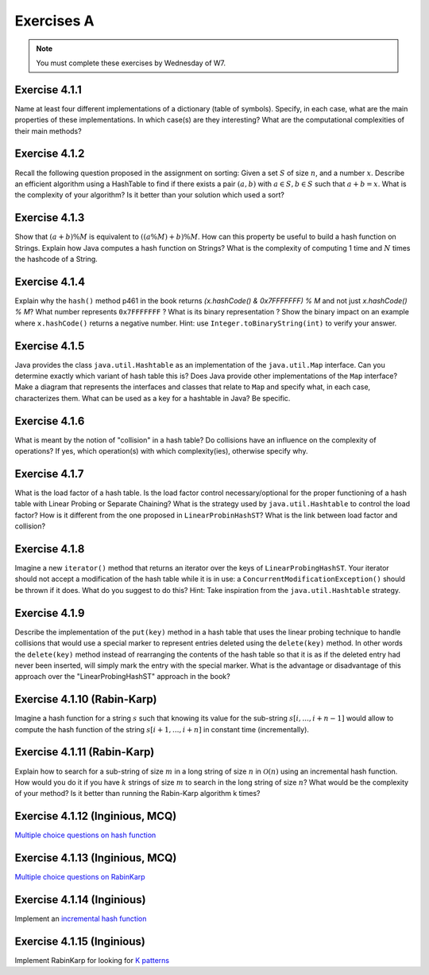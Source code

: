 .. _part2_ex1:

Exercises A
=======================================

.. note::
    You must complete these exercises by Wednesday of W7.



Exercise 4.1.1
""""""""""""""

Name at least four different implementations of a dictionary (table of symbols).
Specify, in each case, what are the main properties of these implementations.
In which case(s) are they interesting?
What are the computational complexities of their main methods?

.. answer::

   Il *FAUT* insister sur l'existence dictionnaires qui ne sont pas tables de hachage.

   .. list-table:: Résumé des différentes implémentations
      :header-rows: 1

      * - Nom
        - Implémentation en dictionnaire
        - en ensemble
        - Insertion
        - Recherche
        - Suppression
        - Commentaire
      * - Double tableau, non trié
        -
        -
        - :math:`\mathcal{O}(1)` amorti
        - :math:`\mathcal{O}(n)`
        - :math:`\mathcal{O}(n)` (:math:`\mathcal{O}(1)` avec des listes)
        -
      * - Double tableau, trié
        -
        -
        - :math:`\mathcal{O}(n)` amorti
        - :math:`\mathcal{O}(\log n)`
        - :math:`\mathcal{O}(n)` (:math:`\mathcal{O}(1)` avec des listes)
        - nécessite un comparateur
      * - Hash tables
        - ``HashMap``
        - ``HashSet``
        - :math:`\mathcal{O}(1)` amorti
        - :math:`\mathcal{O}(1)` amorti
        - :math:`\mathcal{O}(1)` amorti
        - nécessite un hash
      * - Arbres de recherche
        - ``TreeMap``
        - ``TreeSet``
        - :math:`\mathcal{O}(\log n)`
        - :math:`\mathcal{O}(\log n)`
        - :math:`\mathcal{O}(\log n)`
        - nécessite un comparateur
      * - Linked Hash tables
        - ``LinkedHashMap``
        - ``inkedHashMap``
        - :math:`\mathcal{O}(1)` amorti
        - :math:`\mathcal{O}(1)` amorti
        - :math:`\mathcal{O}(1)` amorti
        - ordre d'itération = ordre insertion


Exercise 4.1.2
""""""""""""""

Recall the following question proposed in the assignment on sorting: Given a set :math:`S` of size :math:`n`, and a number :math:`x`. Describe an efficient algorithm using a HashTable to find if there exists a pair :math:`(a,b)` with :math:`a \in S,b \in S` such that :math:`a+b=x`. What is the complexity of your algorithm? Is it better than your solution which used a sort?

.. answer::

   Une table de hachage étant en :math:`\mathcal{O}(1)` amorti en insertion/recherche (sous réserve d'un hachage correct)
   on peut simplement insérer tout les nombres dans la table, puis regarder pour chaque nombre :math:`i` si :math:`x-i`
   est présent dans l'ensemble. Complexité totale: :math:`\mathcal{O}(n)`.

Exercise 4.1.3
""""""""""""""""

Show that :math:`(a + b) \% M` is equivalent to :math:`((a \% M) + b) \% M`. How can this property be useful to build a hash function on Strings.
Explain how Java computes a hash function on Strings?
What is the complexity of computing 1 time and :math:`N` times the hashcode of a String.

.. answer::

   Le modulo est distributif, et l'appliquer deux fois est identique à l'appliquer une fois:

   .. math::

      ((a \% M) + b) \% M = (a \% M) \% M + b \% M = a \% M + b \% M

   Pour un string :math:`s_0,s_1,\ldots,s_n` java utilise la formule :math:`\sum_{i=0}^{n-1} 31^{n-i-1}s_i`.
   Mais l'implémentation utilise une boucle for (Horner method) similaire à celle de la page 460. La complexity est
   donc de :math:`\sim n`. Mais attention, Java met en cache le hashcode, il est donc calculé au plus 1 fois. La complexity
   pour :math:`N` appel à ``hashCode`` est donc :math:`n+N`.

Exercise 4.1.4
""""""""""""""""

Explain why the ``hash()`` method p461 in the book returns `(x.hashCode() \& 0x7FFFFFFF) \% M` and not just `x.hashCode() \% M`?
What number represents ``0x7FFFFFFF`` ?
What is its binary representation ?
Show the binary impact on an example where ``x.hashCode()`` returns a negative number. Hint: use ``Integer.toBinaryString(int)`` to verify your answer.

.. answer::

   0x7FFFFFFF est une représentation hexadecimale (car il commence par 0x). Un caractère hexa spécifie 4 bits. 0x7F FF FF FF spécifie donc la valeur de 32 bits.
   7=0111,F=1111. Donc  0x7FFFFFFF est le nombre binaire `0(suivi de 31 x 1)`. C'est l'entier maximum en Java, c'est à dire :math:`2^{31}-1=2147483647`.
   Rien ne garanti que la méthode hashCode retourne un entier positif. Or tout entier négatif a une representation binaire qui commence par \texttt{1 (suivi de 31 x (0 ou 1))}.
   Appliquer un :math:`\&` logique va donc mettre ce premier bit toujours à 0 afin d'éviter de calculer un index négatif qui résulterait en un OutOfBoundException dans un tableau.

   Question bonus: est-ce que `x \& 0x7FFFFFFF = abs(x)`? Non car on utilise une notation en complément de deux. Une bonne raison d'être attentif au cours de systèmes informatiques...

Exercise 4.1.5
""""""""""""""""

Java provides the class ``java.util.Hashtable`` as an implementation of the ``java.util.Map`` interface.
Can you determine exactly which variant of hash table this is?
Does Java provide other implementations of the ``Map`` interface?
Make a diagram that represents the interfaces and classes that relate to ``Map`` and specify what, in each case, characterizes them.
What can be used as a key for a hashtable in Java? Be specific.

.. answer::

   Java utilise du separate-chaining. Sa structure pour le chaining est une liste doublement chaînée. Un object Entry est un noeud de la liste qui à une référence vers le predecesseur et le successeur.
   Différence entre HashMap et HashTable: HashMap accepte les clefs et valeurs nulles et celle-ci n'est pas synchronisée.
   Ensuite il y a aussi les SortedMap dont la TreeMap qui implémente les red-black tree et *ajoute des fonctionnalité relative à l'ordre (firstKey, ceil, floor, etc)*.

Exercise 4.1.6
""""""""""""""""

What is meant by the notion of "collision" in a hash table?
Do collisions have an influence on the complexity of operations?
If yes, which operation(s) with which complexity(ies), otherwise specify why.

.. answer::

   Une collision entre deux entrées veut dire qu'elle ont le même hash (après modulo). Clairement, cela force à utiliser une technique pour gérer ces cas.
   Il faut profiter de cette question pour demander aux étudiants quels sont les méthodes usuelles dans des hash tables pour gérer cela.
   Assurez-vous que tout le monde à bien compris le separate chaining et le linear probing (notamment la recherche et la suppression...)

Exercise 4.1.7
""""""""""""""""

What is the load factor of a hash table.
Is the load factor control necessary/optional for the proper functioning of a hash table with Linear Probing or Separate Chaining?
What is the strategy used by ``java.util.Hashtable`` to control the load factor?
How is it different from the one proposed in ``LinearProbinHashST``?
What is the link between load factor and collision?

.. answer::

   Il y a une valeur threshold = taille du tableau x facteur de charge limite.
   Le facteur de charge limite est par défaut de 0.75 mais le constructeur permet de le changer.
   Dès que le nombre d'element atteint cette limite threshold, on rehashe tout dans un nouveau tableau dont la capacité est multipliée par deux plus 1 (pourquoi?).

Exercise 4.1.8
"""""""""""""""

Imagine a new ``iterator()`` method that returns an iterator over the keys of ``LinearProbingHashST``.
Your iterator should not accept a modification of the hash table while it is in use: a ``ConcurrentModificationException()`` should be thrown if it does.
What do you suggest to do this? Hint: Take inspiration from the ``java.util.Hashtable`` strategy.


Exercise 4.1.9
"""""""""""""""

Describe the implementation of the ``put(key)`` method in a hash table that uses the linear probing technique to handle collisions that would use a special marker to represent entries deleted using the ``delete(key)`` method.
In other words the ``delete(key)`` method instead of rearranging the contents of the hash table so that it is as if the deleted entry had never been inserted, will simply mark the entry with the special marker.
What is the advantage or disadvantage of this approach over the "LinearProbingHashST" approach in the book?

.. answer::

   L'inconvénient est que le get risque de prendre beaucoup plus de temps.
   si on fait un get et que la clef n'est pas là, on ne peut plus s'arrêter après le premier trou, il faudra a chaque fois tout parcourir.
   Le meilleur temps dans le cas où la clef n'est pas présente prendra donc :math:`\Theta(N)` au lieu de :math:`\mathcal{O}(1)`.
   Par contre le delete est plus rapide puisqu'il ne faut pas décaler vers la gauche les clefs.
   Il y d'autres problèmes que les étudiants pourraient soulever...

Exercise 4.1.10 (Rabin-Karp)
""""""""""""""""""""""""""""

Imagine a hash function for a string :math:`s` such that knowing its value for the sub-string :math:`s[i,...,i+n-1]` would allow to compute the hash function of the string :math:`s[i+1,...,i+n]` in constant time (incrementally).

.. answer::

   C'est l'idée de Rabin-Karp p 775 du livre. Soit :math:`x_i` le hash sur :math:`s[i,...,i+n-1]` alors :math:`x_{i+1}= (x_i-t_iR^{n-1})R+t_{i+n}`.

Exercise 4.1.11 (Rabin-Karp)
""""""""""""""""""""""""""""

Explain how to search for a sub-string of size :math:`m` in a long string of size :math:`n` in :math:`\mathcal{O}(n)` using an incremental hash function.
How would you do it if you have :math:`k` strings of size :math:`m` to search in the long string of size :math:`n`?
What would be the complexity of your method? Is it better than running the Rabin-Karp algorithm k times?

.. answer::

   Pour la première partie c'est Rabin-Karp, classique.
   Pour la deuxième question, le cout de hashage sera :math:`\mathcal{O}(km)` car il y a :math:`km` clef a mettre dans la table de hashage.
   Ensuite c'est :math:`\mathcal{O}(k)` pour tester les :math:`k` string.
   On peut imaginer de nombreuses optimisations.
   Imaginons qu'on cherche deux mots de longueur 5 et 10.
   On fait le RK classique pour la longueur 5. Ensuite si on trouve un match, on peut chercher à l'étendre pour matcher les 10 symboles.
   On peut aussi chercher les matchs du suffixe de longeur 5. Ensuite faire une double boucle pour voir si les matchs matches entre eux ;-)


Exercise 4.1.12 (Inginious, MCQ)
"""""""""""""""""""""""""""""""""

`Multiple choice questions on hash function <https://inginious.info.ucl.ac.be/course/LINFO1121-QCM/Part4QcmHashing>`_


Exercise 4.1.13 (Inginious, MCQ)
"""""""""""""""""""""""""""""""""

`Multiple choice questions on RabinKarp <https://inginious.info.ucl.ac.be/course/LINFO1121-QCM/Part4QcmRk>`_


Exercise 4.1.14 (Inginious)
"""""""""""""""""""""""""""""""""

Implement an `incremental hash function <https://inginious.info.ucl.ac.be/course/LINFO1121/strings_IncrementalHash>`_


Exercise 4.1.15 (Inginious)
"""""""""""""""""""""""""""""""""

Implement RabinKarp for looking for `K patterns <https://inginious.info.ucl.ac.be/course/LINFO1121/strings_RabinKarp>`_



